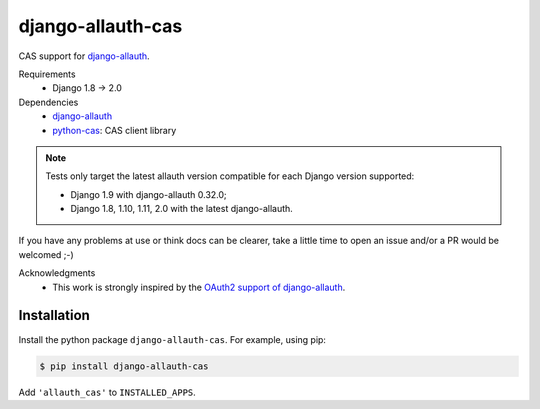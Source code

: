 ##################
django-allauth-cas
##################

.. image:: https://travis-ci.org/aureplop/django-allauth-cas.svg?branch=master
  :target: https://travis-ci.org/aureplop/django-allauth-cas

.. image:: https://coveralls.io/repos/github/aureplop/django-allauth-cas/badge.svg?branch=master
  :target: https://coveralls.io/github/aureplop/django-allauth-cas?branch=master


CAS support for django-allauth_.

Requirements
  * Django 1.8 → 2.0

Dependencies
  * django-allauth_
  * python-cas_: CAS client library

.. note::

  Tests only target the latest allauth version compatible for each Django version
  supported:

  * Django 1.9 with django-allauth 0.32.0;
  * Django 1.8, 1.10, 1.11, 2.0 with the latest django-allauth.

If you have any problems at use or think docs can be clearer, take a little
time to open an issue and/or a PR would be welcomed ;-)

Acknowledgments
  * This work is strongly inspired by the `OAuth2 support of django-allauth`_.


************
Installation
************

Install the python package ``django-allauth-cas``. For example, using pip:

.. code-block:: bash

  $ pip install django-allauth-cas

Add ``'allauth_cas'`` to ``INSTALLED_APPS``.


.. _django-allauth: https://github.com/pennersr/django-allauth
.. _OAuth2 support of django-allauth: https://github.com/pennersr/django-allauth/tree/master/allauth/socialaccount/providers/oauth2
.. _python-cas: https://github.com/python-cas/python-cas
